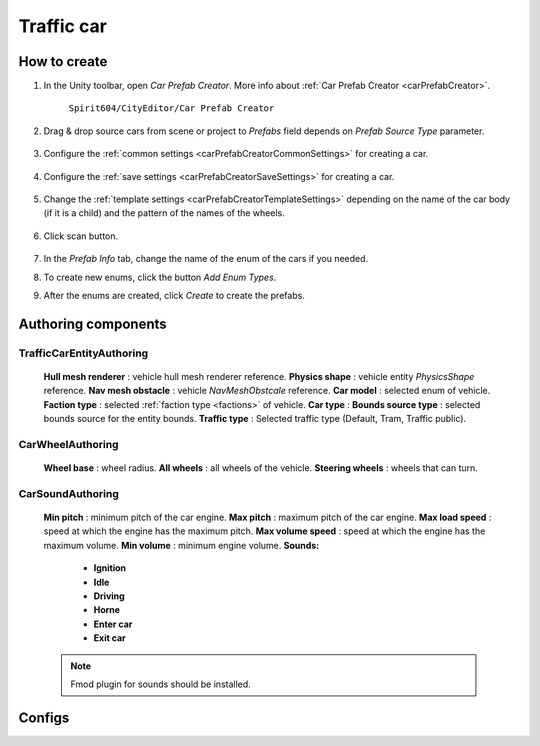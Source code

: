 Traffic car
=====

.. _trafficCar:

How to create
----------------

#. In the Unity toolbar, open `Car Prefab Creator`. More info about :ref:`Car Prefab Creator <carPrefabCreator>`.

	``Spirit604/CityEditor/Car Prefab Creator``
	
	.. image:: images/entities/trafficCar/carPrefabCreator/CarPrefabCreatorToolbar.png
	
#. Drag & drop source cars from scene or project to `Prefabs` field depends on `Prefab Source Type` parameter.

	.. image:: images/entities/trafficCar/carPrefabCreator/PrefabSettings.png
	
#. Configure the :ref:`common settings <carPrefabCreatorCommonSettings>` for creating a car.

	.. image:: images/entities/trafficCar/carPrefabCreator/CommonSettings.png
	
#. Configure the :ref:`save settings <carPrefabCreatorSaveSettings>` for creating a car.

	.. image:: images/entities/trafficCar/carPrefabCreator/SaveSettings.png
	
#. Change the :ref:`template settings <carPrefabCreatorTemplateSettings>` depending on the name of the car body (if it is a child) and the pattern of the names of the wheels.

	.. image:: images/entities/trafficCar/carPrefabCreator/TemplateSettings.png
	
#. Click scan button.

	.. image:: images/entities/trafficCar/carPrefabCreator/PrefabInfo.png
	
#. In the `Prefab Info` tab, change the name of the enum of the cars if you needed.
#. To create new enums, click the button `Add Enum Types`.
#. After the enums are created, click `Create` to create the prefabs.

Authoring components
----------------

TrafficCarEntityAuthoring
~~~~~~~~~~~~
	
	.. image:: images/entities/trafficCar/TrafficCarEntityAuthoring.png
	
	**Hull mesh renderer** : vehicle hull mesh renderer reference.
	**Physics shape** : vehicle entity `PhysicsShape` reference.
	**Nav mesh obstacle** : vehicle `NavMeshObstcale` reference.
	**Car model** : selected enum of vehicle.	
	**Faction type** : selected :ref:`faction type <factions>` of vehicle.
	**Car type** :
	**Bounds source type** : selected bounds source for the entity bounds.
	**Traffic type** : Selected traffic type (Default, Tram, Traffic public).
		
CarWheelAuthoring
~~~~~~~~~~~~

	.. image:: images/entities/trafficCar/CarWheelAuthoring.png
	
	**Wheel base** : wheel radius.
	**All wheels** : all wheels of the vehicle.
	**Steering wheels** : wheels that can turn.
	
CarSoundAuthoring
~~~~~~~~~~~~
	
	.. image:: images/entities/trafficCar/CarSoundAuthoring.png
	
	**Min pitch** : minimum pitch of the car engine.
	**Max pitch** : maximum pitch of the car engine.
	**Max load speed** : speed at which the engine has the maximum pitch.
	**Max volume speed** : speed at which the engine has the maximum volume.
	**Min volume** : minimum engine volume.
	**Sounds:**
		* **Ignition**
		* **Idle**
		* **Driving**
		* **Horne**
		* **Enter car**
		* **Exit car**		
		
	.. note::
		Fmod plugin for sounds should be installed.

Configs
----------------